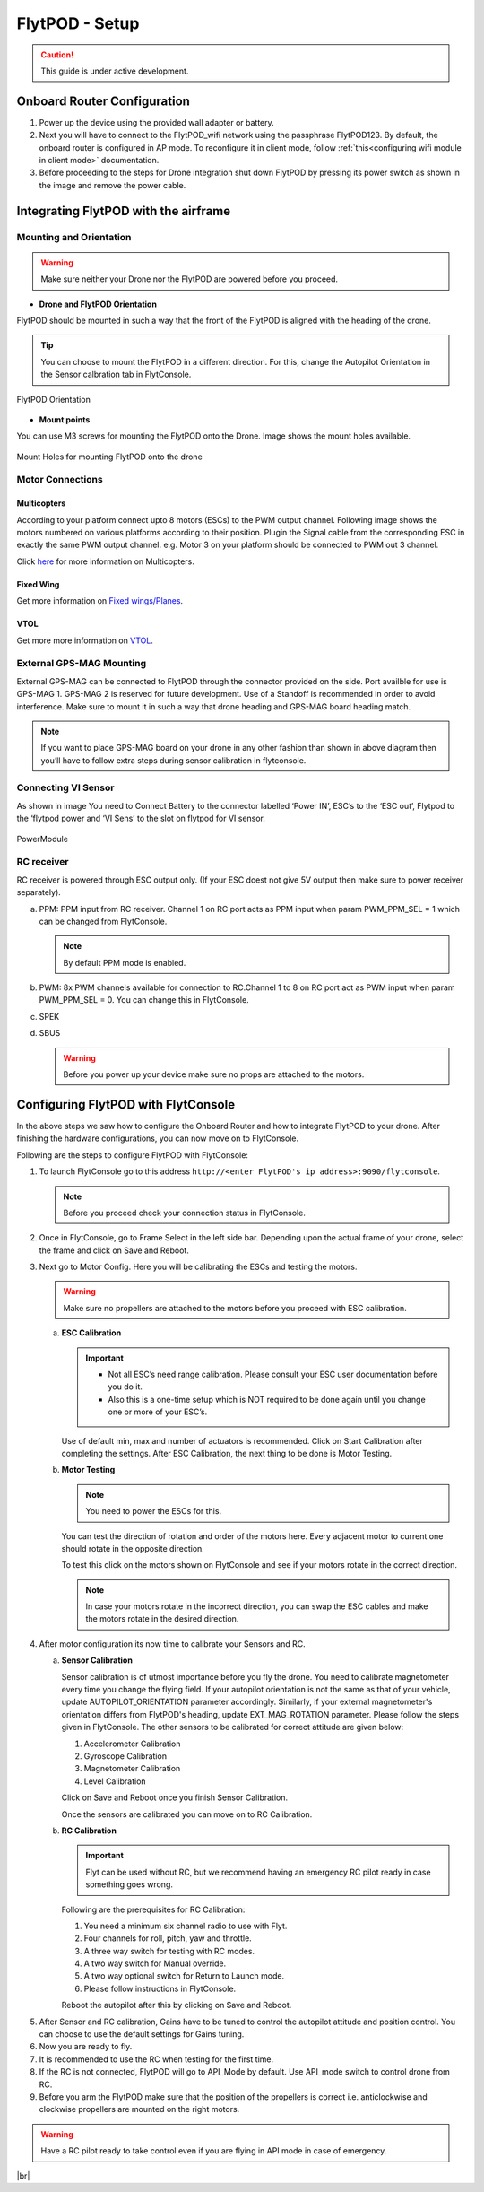 .. Getting Started with Flyt
.. -------------------------


.. Introduction
.. ============

.. FlytPOD
.. ^^^^^^^

.. Acts as the brain which controls your drone. The device consists of flight computer, navigation sensors and communication system.

.. FlytOS
.. ^^^^^^

.. Flyt Operating System. Lets you build apps that can control your drone through a set of APIs in REST, CPP and Python.

.. FlytConsole
.. ^^^^^^^^^^^

.. Web application for configuring your drone with Flyt. It also provides basic GCS.

.. Flytkit Contents
.. ================

.. The contents of FlytKit include: 

.. * FlytPOD
.. * MicroSD (8 GB) for data-logging
.. * MicroSD (32 GB) preloaded with FlytOS v1.0.1
.. * 2x WiFi antenna
.. * External GPS-MAG module
.. * Power board
.. * Power wall adapter


FlytPOD - Setup
===============


.. caution:: This guide is under active development.

Onboard Router Configuration
----------------------------

.. .. note:: Initial personalization is optional but we recommended you do this the first time you use the device. Drone is not necessary for this part of the setup.

1. Power up the device using the provided wall adapter or battery.

2. Next you will have to connect to the FlytPOD_wifi network using the passphrase FlytPOD123. By default, the onboard router is configured in AP mode. To reconfigure it in client mode, follow :ref:`this<configuring wifi module in client mode>` documentation.

3. Before proceeding to the steps for Drone integration shut down FlytPOD by pressing its power switch as shown in the image and remove 		the power cable.

.. .. image:: /_static/Images/pic1.png





Integrating FlytPOD with the airframe
-------------------------------------

Mounting and Orientation
^^^^^^^^^^^^^^^^^^^^^^^^






.. warning:: Make sure neither your Drone nor the FlytPOD are powered before you proceed.

* **Drone and FlytPOD Orientation**

FlytPOD should be mounted in such a way that the front of the FlytPOD is aligned with the heading of the drone.

.. tip:: You can choose to mount the FlytPOD in a different direction. For this, change the Autopilot Orientation in the Sensor calbration tab in FlytConsole.


.. figure:: /_static/Images/xyz.png
	:align: center
	:scale: 50 %
	
	FlytPOD Orientation 


* **Mount points**

You can use M3 screws for mounting the FlytPOD onto the Drone. Image shows the mount holes available.

.. figure:: /_static/Images/mount_holes.png
	:align: center
	:scale: 50 %
	 
	Mount Holes for mounting FlytPOD onto the drone


Motor Connections
^^^^^^^^^^^^^^^^^



Multicopters
++++++++++++

 
According to your platform connect upto 8 motors (ESCs) to the PWM output channel. Following image shows the motors numbered on various platforms according to their position. Plugin the Signal cable from the corresponding ESC in exactly the same PWM output channel. e.g. Motor 3 on your platform should be connected to PWM out 3 channel.

Click `here <http://pixhawk.org/platforms/multicopters/start>`_ for more information on Multicopters.



.. image:: /_static/Images/quad.png
		:height: 450px
		:width: 900px
		:align: center

		

	

.. image:: /_static/Images/hex.png
		:height: 450px
		:width: 900px
		:align: center

		

	

.. image:: /_static/Images/oct.png
		:height: 450px
		:width: 900px
		:align: center








Fixed Wing
++++++++++

Get more information on `Fixed wings/Planes`_.

.. Click `here <https://pixhawk.org/platforms/planes/start>`_ for more information on Fixed Wing.





VTOL
++++

Get more more information on `VTOL`_.

.. Click `here <https://pixhawk.org/platforms/vtol/start>`_ for more information on VTOL.





.. .. _click here: https://pixhawk.org/platforms/vtol/start


External GPS-MAG Mounting
^^^^^^^^^^^^^^^^^^^^^^^^^
 



External GPS-MAG can be connected to FlytPOD through the connector provided on the side. Port availble for use is GPS-MAG 1. GPS-MAG 2 is reserved for future development. Use of a Standoff is recommended in order to avoid interference. Make sure to mount it in such a way that drone heading and GPS-MAG board heading match.

.. note:: If you want to place GPS-MAG board on your drone in any other fashion than shown in above diagram then you’ll have to follow extra steps during sensor calibration in flytconsole.




Connecting VI Sensor
^^^^^^^^^^^^^^^^^^^^



As shown in image You need to Connect Battery to the connector labelled ‘Power IN’, ESC’s to the ‘ESC out’, Flytpod to the ‘flytpod power and ‘VI Sens’ to the slot on flytpod for VI sensor.


.. figure:: /_static/Images/PowerModule.png
	:height: 500px
	:width: 700px
	:align: center
	
	PowerModule


RC receiver
^^^^^^^^^^^

RC receiver is powered through ESC output only. (If your ESC doest not give 5V output then make sure to power receiver separately).


a. PPM: PPM input from RC receiver. Channel 1 on RC port acts as PPM input when param PWM_PPM_SEL = 1 which can be changed from   FlytConsole.
      
   .. note:: By default PPM mode is enabled.
  

b. PWM: 8x PWM channels available for connection to RC.Channel 1 to 8 on RC port act as PWM input when param PWM_PPM_SEL = 0. You can change this in FlytConsole.
   
c. SPEK

d. SBUS
      
   .. warning:: Before you power up your device make sure no props are attached to the motors.
      
   
   


Configuring FlytPOD with FlytConsole
------------------------------------


In the above steps we saw how to configure the Onboard Router and how to integrate FlytPOD to your drone. After finishing the hardware configurations, you can now move on to FlytConsole.

..  To learn more about FlytConsole, look at the `FlytConsole documentation`_.

.. intro and link to about FlytConsole

Following are the steps to configure FlytPOD with FlytConsole:

1. To launch FlytConsole go to this address ``http://<enter FlytPOD's ip address>:9090/flytconsole``.


   .. .. note:: Before you select your frame make sure the ESC is not connected to the supply.

   .. note:: Before you proceed check your connection status in FlytConsole. 
  
    

2. Once in FlytConsole, go to Frame Select in the left side bar. Depending upon the actual frame of your drone, select the frame and click on Save and Reboot. 
   
   .. After this FlytPOD will reboot (FlytConsole will continue working).

   

3. Next go to Motor Config. Here you will be calibrating the ESCs and testing the motors.

   .. warning:: Make sure no propellers are attached to the motors before you proceed with ESC calibration.

   a) **ESC Calibration**
      
      .. important:: * Not all ESC’s need range calibration. Please consult your ESC user documentation before you do it.
      					* Also this is a one-time setup which is NOT required to be done again until you change one or more of your ESC’s.
      					
      
      

      Use of default min, max and number of actuators is recommended. Click on Start Calibration after completing the settings.
      After ESC Calibration, the next thing to be done is Motor Testing.

      
   b) **Motor Testing**
      
     

      .. note:: You need to power the ESCs for this.
          

      You can test the direction of rotation and order of the motors here.
      Every adjacent motor to current one should rotate in the opposite direction.

      To test this click on the motors shown on FlytConsole and see if your motors rotate in the correct direction.

      .. note:: In case your motors rotate in the incorrect direction, you can swap the ESC cables and make the motors rotate in the desired direction.

      .. Please follow the instructions given on FlytConsole to know more about motor testing.
      
4. After motor configuration its now time to calibrate your Sensors and RC.

   a) **Sensor Calibration**
   
      Sensor calibration is of utmost importance before you fly the drone. You need to calibrate magnetometer every time you change the flying field. If your autopilot orientation is not the same as that of your vehicle, update AUTOPILOT_ORIENTATION parameter accordingly. Similarly, if your external magnetometer's orientation differs from FlytPOD's heading, update EXT_MAG_ROTATION parameter.
      Please follow the steps given in FlytConsole. The other sensors to be calibrated for correct attitude are given below:

      1. Accelerometer Calibration
      2. Gyroscope Calibration
      3. Magnetometer Calibration
      4. Level Calibration
         
      Click on Save and Reboot once you finish Sensor Calibration.
      
      Once the sensors are calibrated you can move on to RC Calibration.
      
   b) **RC Calibration**
      
      .. important:: Flyt can be used without RC, but we recommend having an emergency RC pilot ready in case something goes wrong.
      
      
      Following are the prerequisites for RC Calibration:
    
      1. You need a minimum six channel radio to use with Flyt.
      2. Four channels for roll, pitch, yaw and throttle.
      3. A three way switch for testing with RC modes.
      4. A two way switch for Manual override.
      5. A two way optional switch for Return to Launch mode.
      6. Please follow instructions in FlytConsole.
         
      Reboot the autopilot after this by clicking on Save and Reboot.

      .. 7. Select the type of receiver if you cannot see the data for RC.
      
      .. 9. To read the description of modes and state machine go to (link to internal details page in docs.flytbase.com)

      .. gains part	
		
.. 6. With the above settings done, you now have to reboot the autopilot.

5. After Sensor and RC calibration, Gains have to be tuned to control the autopilot attitude and position control. You can choose to use the default settings for Gains tuning.

6. Now you are ready to fly.
7. It is recommended to use the RC when testing for the first time.
8. If the RC is not connected, FlytPOD will go to API_Mode by default. Use API_mode switch to control drone from RC.
9. Before you arm the FlytPOD make sure that the position of the propellers is correct i.e. anticlockwise and clockwise propellers are mounted on the right motors.
    
.. warning:: Have a RC pilot ready to take control even if you are flying in API mode in case of emergency.

.. To know more about Using Flytconsole while flying your drone go to..(link) and learn how to get waypoints ,operate GCS ,Gain Tuning, 	 	Calibration and Parameter settings.



.. |click_here| raw:: html

   <a href="flytpod:9090/flytconsole" target="_blank">click here</a>





	


|br|








.. _FlytConsole: https://flytpod:9090/flytconsole


   
.. _Fixed wings/Planes: https://pixhawk.org/platforms/planes/start


   
.. _VTOL: https://pixhawk.org/platforms/vtol/start

.. _Multicopters: https://pixhawk.org/platforms/multicopters/start



.. _FlytConsole documentation: http://






.. |br| raw:: html

   <br />
   
   